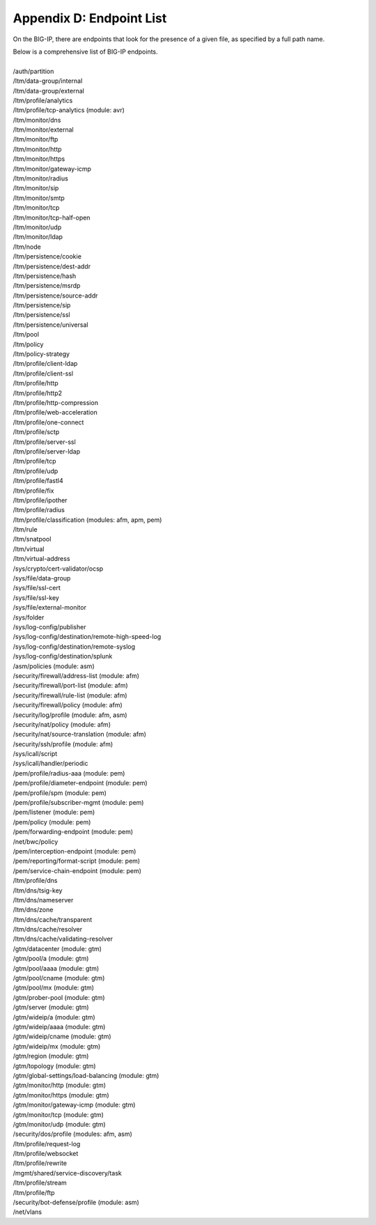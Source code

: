 .. _endpoint-list:

Appendix D: Endpoint List
=========================

On the BIG-IP, there are endpoints that look for the presence of a given file, as specified by a full path name. 

| Below is a comprehensive list of BIG-IP endpoints.
| 
| /auth/partition
| /ltm/data-group/internal
| /ltm/data-group/external
| /ltm/profile/analytics
| /ltm/profile/tcp-analytics (module: avr)
| /ltm/monitor/dns
| /ltm/monitor/external
| /ltm/monitor/ftp
| /ltm/monitor/http
| /ltm/monitor/https
| /ltm/monitor/gateway-icmp
| /ltm/monitor/radius
| /ltm/monitor/sip
| /ltm/monitor/smtp
| /ltm/monitor/tcp
| /ltm/monitor/tcp-half-open
| /ltm/monitor/udp
| /ltm/monitor/ldap
| /ltm/node
| /ltm/persistence/cookie
| /ltm/persistence/dest-addr
| /ltm/persistence/hash
| /ltm/persistence/msrdp
| /ltm/persistence/source-addr
| /ltm/persistence/sip
| /ltm/persistence/ssl
| /ltm/persistence/universal
| /ltm/pool
| /ltm/policy
| /ltm/policy-strategy
| /ltm/profile/client-ldap
| /ltm/profile/client-ssl
| /ltm/profile/http
| /ltm/profile/http2
| /ltm/profile/http-compression
| /ltm/profile/web-acceleration
| /ltm/profile/one-connect
| /ltm/profile/sctp
| /ltm/profile/server-ssl
| /ltm/profile/server-ldap
| /ltm/profile/tcp
| /ltm/profile/udp
| /ltm/profile/fastl4
| /ltm/profile/fix
| /ltm/profile/ipother
| /ltm/profile/radius
| /ltm/profile/classification (modules: afm, apm, pem)
| /ltm/rule
| /ltm/snatpool
| /ltm/virtual
| /ltm/virtual-address
| /sys/crypto/cert-validator/ocsp
| /sys/file/data-group
| /sys/file/ssl-cert
| /sys/file/ssl-key
| /sys/file/external-monitor
| /sys/folder
| /sys/log-config/publisher
| /sys/log-config/destination/remote-high-speed-log
| /sys/log-config/destination/remote-syslog
| /sys/log-config/destination/splunk
| /asm/policies (module: asm)
| /security/firewall/address-list (module: afm)
| /security/firewall/port-list (module: afm)
| /security/firewall/rule-list (module: afm)
| /security/firewall/policy (module: afm)
| /security/log/profile (module: afm, asm)
| /security/nat/policy (module: afm)
| /security/nat/source-translation (module: afm)
| /security/ssh/profile (module: afm)
| /sys/icall/script
| /sys/icall/handler/periodic
| /pem/profile/radius-aaa (module: pem)
| /pem/profile/diameter-endpoint (module: pem)
| /pem/profile/spm (module: pem)
| /pem/profile/subscriber-mgmt (module: pem)
| /pem/listener (module: pem)
| /pem/policy (module: pem)
| /pem/forwarding-endpoint (module: pem)
| /net/bwc/policy
| /pem/interception-endpoint (module: pem)
| /pem/reporting/format-script (module: pem)
| /pem/service-chain-endpoint (module: pem)
| /ltm/profile/dns
| /ltm/dns/tsig-key
| /ltm/dns/nameserver
| /ltm/dns/zone
| /ltm/dns/cache/transparent
| /ltm/dns/cache/resolver
| /ltm/dns/cache/validating-resolver
| /gtm/datacenter (module: gtm)
| /gtm/pool/a (module: gtm)
| /gtm/pool/aaaa (module: gtm)
| /gtm/pool/cname (module: gtm)
| /gtm/pool/mx (module: gtm)
| /gtm/prober-pool (module: gtm)
| /gtm/server (module: gtm)
| /gtm/wideip/a (module: gtm)
| /gtm/wideip/aaaa (module: gtm)
| /gtm/wideip/cname (module: gtm)
| /gtm/wideip/mx (module: gtm)
| /gtm/region (module: gtm)
| /gtm/topology (module: gtm)
| /gtm/global-settings/load-balancing (module: gtm)
| /gtm/monitor/http (module: gtm)
| /gtm/monitor/https (module: gtm)
| /gtm/monitor/gateway-icmp (module: gtm)
| /gtm/monitor/tcp (module: gtm)
| /gtm/monitor/udp (module: gtm)
| /security/dos/profile (modules: afm, asm)
| /ltm/profile/request-log
| /ltm/profile/websocket
| /ltm/profile/rewrite
| /mgmt/shared/service-discovery/task
| /ltm/profile/stream
| /ltm/profile/ftp
| /security/bot-defense/profile (module: asm)
| /net/vlans
